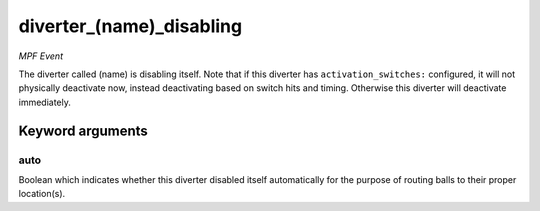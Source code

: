 diverter_(name)_disabling
=========================

*MPF Event*

The diverter called (name) is disabling itself. Note that if this
diverter has ``activation_switches:`` configured, it will not
physically deactivate now, instead deactivating based on switch
hits and timing. Otherwise this diverter will deactivate immediately.

Keyword arguments
-----------------

auto
~~~~
Boolean which indicates whether this diverter disabled itself
automatically for the purpose of routing balls to their proper
location(s).


